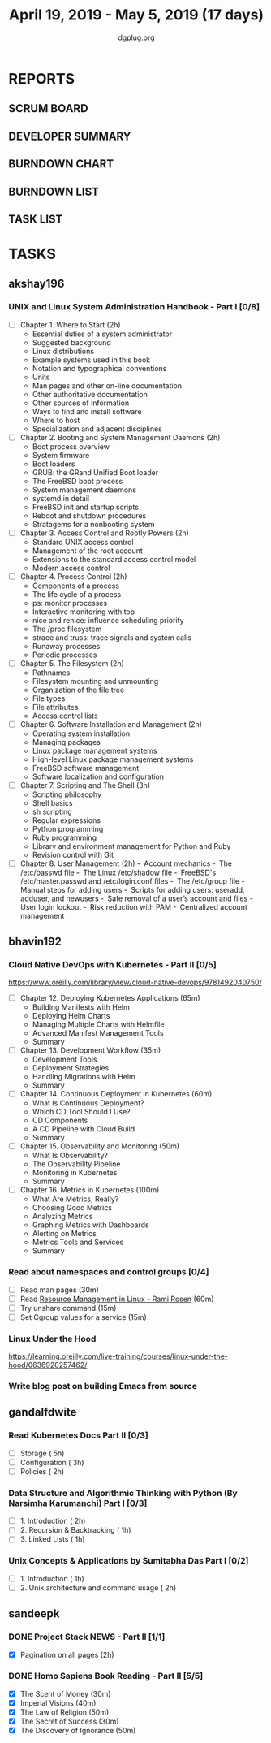 #+TITLE: April 19, 2019 - May 5, 2019 (17 days)
#+AUTHOR: dgplug.org
#+EMAIL: users@lists.dgplug.org
#+PROPERTY: Effort_ALL 0 0:05 0:10 0:30 1:00 2:00 3:00 4:00
#+COLUMNS: %35ITEM %TASKID %OWNER %3PRIORITY %TODO %5ESTIMATED{+} %3ACTUAL{+}
* REPORTS
** SCRUM BOARD
#+BEGIN: block-update-board
#+END:
** DEVELOPER SUMMARY
#+BEGIN: block-update-summary
#+END:
** BURNDOWN CHART
#+BEGIN: block-update-graph
#+END:
** BURNDOWN LIST
#+PLOT: title:"Burndown" ind:1 deps:(3 4) set:"term dumb" set:"xtics scale 0.5" set:"ytics scale 0.5" file:"burndown.plt" set:"xrange [0:17]"
#+BEGIN: block-update-burndown
#+END:
** TASK LIST
#+BEGIN: columnview :hlines 2 :maxlevel 5 :id "TASKS"
#+END:
* TASKS
  :PROPERTIES:
  :ID:       TASKS
  :SPRINTLENGTH: 17
  :SPRINTSTART: <2019-04-19 Fri>
  :wpd-akshay196: 1
  :wpd-bhavin192: 1
  :wpd-gandalfdwite: 1
  :wpd-sandeepk: 1.3
  :END:
** akshay196
*** UNIX and Linux System Administration Handbook - Part I [0/8]
    :PROPERTIES:
    :ESTIMATED: 17
    :ACTUAL:
    :OWNER: akshay196
    :ID: READ.1555438527
    :TASKID: READ.1555438527
    :END:
    - [ ] Chapter  1. Where to Start                        (2h)
      - Essential duties of a system administrator
      - Suggested background
      - Linux distributions
      - Example systems used in this book
      - Notation and typographical conventions
      - Units
      - Man pages and other on-line documentation
      - Other authoritative documentation
      - Other sources of information
      - Ways to find and install software
      - Where to host
      - Specialization and adjacent disciplines
    - [ ] Chapter  2. Booting and System Management Daemons (2h)
      - Boot process overview
      - System firmware
      - Boot loaders
      - GRUB: the GRand Unified Boot loader
      - The FreeBSD boot process
      - System management daemons
      - systemd in detail
      - FreeBSD init and startup scripts
      - Reboot and shutdown procedures
      - Stratagems for a nonbooting system
    - [ ] Chapter  3. Access Control and Rootly Powers      (2h)
      - Standard UNIX access control
      - Management of the root account
      - Extensions to the standard access control model
      - Modern access control
    - [ ] Chapter  4. Process Control                       (2h)
      - Components of a process
      - The life cycle of a process
      - ps: monitor processes
      - Interactive monitoring with top
      - nice and renice: influence scheduling priority
      - The /proc filesystem
      - strace and truss: trace signals and system calls
      - Runaway processes
      - Periodic processes
    - [ ] Chapter  5. The Filesystem                        (2h)
      - Pathnames
      - Filesystem mounting and unmounting
      - Organization of the file tree
      - File types
      - File attributes
      - Access control lists
    - [ ] Chapter  6. Software Installation and Management  (2h)
      - Operating system installation
      - Managing packages
      - Linux package management systems
      - High-level Linux package management systems
      - FreeBSD software management
      - Software localization and configuration
    - [ ] Chapter  7. Scripting and The Shell               (3h)
      - Scripting philosophy
      - Shell basics
      - sh scripting
      - Regular expressions
      - Python programming
      - Ruby programming
      - Library and environment management for Python and Ruby
      - Revision control with Git
    - [ ] Chapter  8. User Management                       (2h)
      - Account mechanics
      - The /etc/passwd file
      - The Linux /etc/shadow file
      - FreeBSD's /etc/master.passwd and /etc/login.conf files
      - The /etc/group file
      - Manual steps for adding users
      - Scripts for adding users: useradd, adduser, and newusers
      - Safe removal of a user’s account and files
      - User login lockout
      - Risk reduction with PAM
      - Centralized account management
** bhavin192
*** Cloud Native DevOps with Kubernetes - Part II [0/5]
    :PROPERTIES:
    :ESTIMATED: 5
    :ACTUAL:
    :OWNER:    bhavin192
    :ID:       READ.1555009355
    :TASKID:   READ.1555009355
    :END:
    https://www.oreilly.com/library/view/cloud-native-devops/9781492040750/
    - [ ] Chapter 12. Deploying Kubernetes Applications		(65m)
      - Building Manifests with Helm
      - Deploying Helm Charts
      - Managing Multiple Charts with Helmfile
      - Advanced Manifest Management Tools
      - Summary
    - [ ] Chapter 13. Development Workflow			(35m)
      - Development Tools
      - Deployment Strategies
      - Handling Migrations with Helm
      - Summary
    - [ ] Chapter 14. Continuous Deployment in Kubernetes	(60m)
      - What Is Continuous Deployment?
      - Which CD Tool Should I Use?
      - CD Components
      - A CD Pipeline with Cloud Build
      - Summary
    - [ ] Chapter 15. Observability and Monitoring		(50m)
      - What Is Observability?
      - The Observability Pipeline
      - Monitoring in Kubernetes
      - Summary
    - [ ] Chapter 16. Metrics in Kubernetes			(100m)
      - What Are Metrics, Really?
      - Choosing Good Metrics
      - Analyzing Metrics
      - Graphing Metrics with Dashboards
      - Alerting on Metrics
      - Metrics Tools and Services
      - Summary
*** Read about namespaces and control groups [0/4]
    :PROPERTIES:
    :ESTIMATED: 2
    :ACTUAL:
    :OWNER:    bhavin192
    :ID:       READ.1556025974
    :TASKID:   READ.1556025974
    :END:
    - [ ] Read man pages					(30m)
    - [ ] Read [[http://www.haifux.org/lectures/299/][Resource Management in Linux - Rami Rosen]]	(60m)
    - [ ] Try unshare command					(15m)
    - [ ] Set Cgroup values for a service			(15m)
*** Linux Under the Hood
    :PROPERTIES:
    :ESTIMATED: 3
    :ACTUAL:
    :OWNER:    bhavin192
    :ID:       READ.1555957032
    :TASKID:   READ.1555957032
    :END:
    https://learning.oreilly.com/live-training/courses/linux-under-the-hood/0636920257462/
*** Write blog post on building Emacs from source
    :PROPERTIES:
    :ESTIMATED: 7
    :ACTUAL:
    :OWNER:    bhavin192
    :ID:       WRITE.1556025699
    :TASKID:   WRITE.1556025699
    :END:
** gandalfdwite
*** Read Kubernetes Docs Part II [0/3]
   :PROPERTIES:
   :ESTIMATED: 10
   :ACTUAL:
   :OWNER: gandalfdwite
   :ID: READ.1553531073
   :TASKID: READ.1553531073
   :END:
   - [ ] Storage                                  ( 5h)
   - [ ] Configuration                            ( 3h)
   - [ ] Policies                                 ( 2h)
*** Data Structure and Algorithmic Thinking with Python (By Narsimha Karumanchi) Part I [0/3]
    :PROPERTIES:
    :ESTIMATED: 4
    :ACTUAL:
    :OWNER: gandalfdwite
    :ID: READ.1553531542
    :TASKID: READ.1553531542
    :END:
    - [ ] 1. Introduction                      ( 2h)
    - [ ] 2. Recursion & Backtracking          ( 1h)
    - [ ] 3. Linked Lists                      ( 1h)
*** Unix Concepts & Applications by Sumitabha Das Part I [0/2]
   :PROPERTIES:
   :ESTIMATED: 3
   :ACTUAL:
   :OWNER: gandalfdwite
   :ID: READ.1553532278
   :TASKID: READ.1553532278
   :END:
   - [ ] 1. Introduction                         ( 1h)
   - [ ] 2. Unix architecture and command usage  ( 2h)
** sandeepk
*** DONE Project Stack NEWS - Part II [1/1]
    CLOSED: [2019-05-05 Sun 00:00]
    :PROPERTIES:
    :ESTIMATED: 15
    :ACTUAL:   2.33
    :OWNER: sandeepk
    :ID: DEV.1552226887
    :TASKID: DEV.1552226887
    :END:
    :LOGBOOK:
    CLOCK: [2019-04-25 Thu 22:30]--[2019-04-25 Thu 23:30] =>  1:00
    CLOCK: [2019-04-20 Sat 20:30]--[2019-04-20 Sat 21:50] =>  1:20
    :END:
    - [X] Pagination on all pages (2h)
*** DONE Homo Sapiens Book Reading - Part II [5/5]
    CLOSED: [2019-05-05 Sun 00:00]
    :PROPERTIES:
    :ESTIMATED: 7
    :ACTUAL:   3.00
    :OWNER: sandeepk
    :ID: READ.1554403369
    :TASKID: READ.1554403369
    :END:
    :LOGBOOK:
    CLOCK: [2019-05-05 Sun 23:45]--[2019-05-06 Mon 00:00] =>  0:15
    CLOCK: [2019-05-02 Thu 21:30]--[2019-05-02 Thu 21:45] =>  0:15
    CLOCK: [2019-04-30 Tue 21:00]--[2019-04-30 Tue 21:25] =>  0:25
    CLOCK: [2019-04-29 Mon 08:35]--[2019-04-29 Mon 08:50] =>  0:15
    CLOCK: [2019-04-28 Sun 21:40]--[2019-04-28 Sun 22:00] =>  0:20
    CLOCK: [2019-04-26 Fri 21:30]--[2019-04-26 Fri 21:45] =>  0:15
    CLOCK: [2019-04-25 Thu 08:40]--[2019-04-25 Thu 08:55] =>  0:15
    CLOCK: [2019-04-22 Mon 08:30]--[2019-04-22 Mon 08:50] =>  0:20
    CLOCK: [2019-04-20 Sat 22:30]--[2019-04-20 Sat 22:45] =>  0:15
    CLOCK: [2019-04-19 Fri 22:30]--[2019-04-19 Fri 22:55] =>  0:25
    :END:
    - [X] The Scent of Money (30m)
    - [X] Imperial Visions (40m)
    - [X] The Law of Religion (50m)
    - [X] The Secret of Success (30m)
    - [X] The Discovery of Ignorance (50m)



